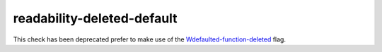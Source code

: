 .. title:: clang-tidy - readability-deleted-default

readability-deleted-default
===========================

This check has been deprecated prefer to make use of the `Wdefaulted-function-deleted
<https://clang.llvm.org/docs/DiagnosticsReference.html#wdefaulted-function-deleted>`_
flag.

